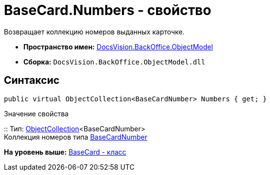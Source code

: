 = BaseCard.Numbers - свойство

Возвращает коллекцию номеров выданных карточке.

* [.keyword]*Пространство имен:* xref:ObjectModel_NS.adoc[DocsVision.BackOffice.ObjectModel]
* [.keyword]*Сборка:* [.ph .filepath]`DocsVision.BackOffice.ObjectModel.dll`

== Синтаксис

[source,pre,codeblock,language-csharp]
----
public virtual ObjectCollection<BaseCardNumber> Numbers { get; }
----

Значение свойства

::
  Тип: xref:../../Platform/ObjectModel/ObjectCollection_CL.adoc[ObjectCollection]<BaseCardNumber>
  +
  Коллекция номеров типа xref:BaseCardNumber_CL.adoc[BaseCardNumber]

*На уровень выше:* xref:../../../../api/DocsVision/BackOffice/ObjectModel/BaseCard_CL.adoc[BaseCard - класс]
